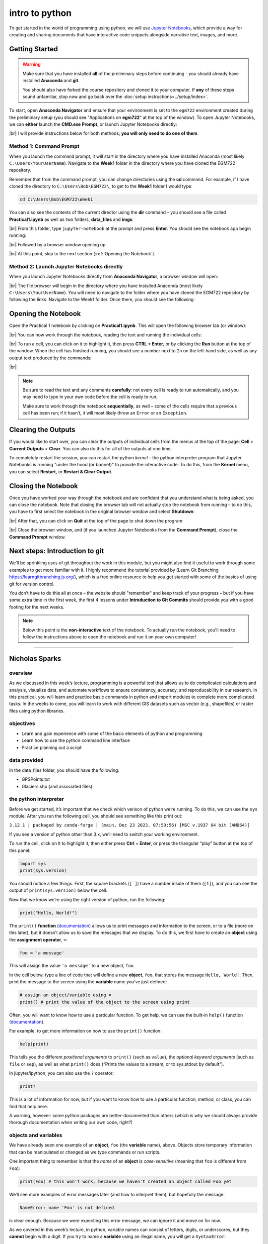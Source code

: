 intro to python
================

To get started in the world of programming using python, we will use `Jupyter Notebooks <https://jupyter.org/>`__, which
provide a way for creating and sharing documents that have interactive code snippets alongside narrative text, images,
and more.

Getting Started
----------------

.. warning::

    Make sure that you have installed **all** of the preliminary steps before continuing - you should already have
    installed **Anaconda** and **git**.

    You should also have forked the course repository and cloned it to your computer. If **any** of these steps sound
    unfamiliar, stop now and go back over the :doc:`setup instructions<../setup/index>`.

To start, open **Anaconda Navigator** and ensure that your environment is set to the ``egm722`` environment created
during the preliminary setup (you should see "Applications on **egm722**" at the top of the window). To open Jupyter
Notebooks, we can **either** launch the **CMD.exe Prompt**, or launch Jupyter Notebooks directly:

.. image:: ../../../img/egm722/week1/anaconda.png
    :width: 720
    :align: center
    :alt: the anaconda navigator window

|br| I will provide instructions below for both methods; **you will only need to do one of them**.

Method 1: Command Prompt
^^^^^^^^^^^^^^^^^^^^^^^^^

When you launch the command prompt, it will start in the directory where you have installed Anaconda (most likely
``C:\Users\YourUserName``). Navigate to the **Week1** folder in the directory where you have cloned the EGM722 repository.

Remember that from the command prompt, you can change directories using the **cd** command. For example, if I have cloned
the directory to ``C:\Users\Bob\EGM722\``, to get to the **Week1** folder I would type:

.. code-block:: text

    cd C:\Users\Bob\EGM722\Week1

You can also see the contents of the current director using the **dir** command – you should see a file called **Practical1.ipynb** as
well as two folders, **data_files** and **imgs**:

.. image:: ../../../img/egm722/week1/prompt1.png
    :width: 600
    :align: center
    :alt: the command prompt

|br| From this folder, type ``jupyter-notebook`` at the prompt and press **Enter**. You should see the notebook app
begin running:

.. image:: ../../../img/egm722/week1/prompt2.png
    :width: 600
    :align: center
    :alt: the command prompt

|br| Followed by a browser window opening up:

.. image:: ../../../img/egm722/week1/jupyter.png
    :width: 720
    :align: center
    :alt: the jupyter browser window

|br| At this point, skip to the next section (:ref:`Opening the Notebook`).

Method 2: Launch Jupyter Notebooks directly
^^^^^^^^^^^^^^^^^^^^^^^^^^^^^^^^^^^^^^^^^^^^

When you launch Jupyter Notebooks directly from **Anaconda Navigator**, a browser window will open:

.. image:: ../../../img/egm722/week1/jupyter_anaconda.png
    :width: 720
    :align: center
    :alt: the jupyter browser window

|br| The file browser will begin in the directory where you have installed Anaconda (most likely
``C:\Users\YourUserName``). You will need to navigate to the folder where you have cloned the EGM722 repository by
following the links. Navigate to the Week1 folder. Once there, you should see the following:

.. image:: ../../../img/egm722/week1/jupyter.png
    :width: 720
    :align: center
    :alt: the jupyter browser window

.. _opening the notebook:

Opening the Notebook
--------------------

Open the Practical 1 notebook by clicking on **Practical1.ipynb**. This will open the following browser tab (or window):

.. image:: ../../../img/egm722/week1/notebook.png
    :width: 720
    :align: center
    :alt: the jupyter notebook

|br| You can now work through the notebook, reading the text and running the individual cells:

.. image:: ../../../img/egm722/week1/first_cell.png
    :width: 720
    :align: center
    :alt: the first cell in the notebook highlighted

|br| To run a cell, you can click on it to highlight it, then press **CTRL + Enter**, or by clicking the **Run** button
at the top of the window. When the cell has finished running, you should see a number next to ``In`` on the left-hand
side, as well as any output text produced by the commands:

.. image:: ../../../img/egm722/week1/first_output.png
    :width: 720
    :align: center
    :alt: the output of the first cell in the notebook

|br|

.. note:: 

    Be sure to read the text and any comments **carefully**: not every cell is ready to run automatically, and you may
    need to type in your own code before the cell is ready to run.

    Make sure to work through the notebook **sequentially**, as well – some of the cells require that a previous cell
    has been run; if it hasn’t, it will most likely throw an ``Error`` or an ``Exception``.

Clearing the Outputs
--------------------

If you would like to start over, you can clear the outputs of individual cells from the menus at the top of the page:
**Cell** > **Current Outputs** > **Clear**. You can also do this for all of the outputs at one time.

To completely restart the session, you can restart the python *kernel* – the python interpreter program that Jupyter
Notebooks is running "under the hood (or bonnet)" to provide the interactive code. To do this, from the **Kernel** menu,
you can select **Restart**, or **Restart & Clear Output**.

Closing the Notebook
--------------------

Once you have worked your way through the notebook and are confident that you understand what is being asked, you can
close the notebook. Note that closing the browser tab will not actually stop the notebook from running – to do this,
you have to first select the notebook in the original browser window and select **Shutdown**:

.. image:: ../../../img/egm722/week1/shutdown.png
    :width: 720
    :align: center
    :alt: the shutdown button highlighted in the jupyter window

|br| After that, you can click on **Quit** at the top of the page to shut down the program:

.. image:: ../../../img/egm722/week1/quit.png
    :width: 720
    :align: center
    :alt: the browser window ready to be closed/quit

|br| Close the browser window, and (if you launched Jupyter Notebooks from the **Command Prompt**), close the
**Command Prompt** window.

Next steps: Introduction to git
--------------------------------

We’ll be sprinkling uses of git throughout the work in this module, but you might also find it useful to work through
some examples to get more familiar with it. I highly recommend the tutorial provided by (Learn Git Branching
`<https://learngitbranching.js.org/>`__), which is a free online resource to help you get started with some of the
basics of using git for version control.

You don’t have to do this all at once – the website should "remember" and keep track of your progress – but if you have
some extra time in the first week, the first 4 lessons under **Introduction to Git Commits** should provide you with a
good footing for the next weeks.

.. note::
    
    Below this point is the **non-interactive** text of the notebook. To actually run the notebook, you'll need to follow the instructions
    above to open the notebook and run it on your own computer!

....

Nicholas Sparks
------------------

overview
^^^^^^^^^

As we discussed in this week’s lecture, programming is a powerful tool
that allows us to do complicated calculations and analysis, visualize
data, and automate workflows to ensure consistency, accuracy, and
reproducability in our research. In this practical, you will learn and
practice basic commands in python and import modules to complete more
complicated tasks. In the weeks to come, you will learn to work with
different GIS datasets such as vector (e.g., shapefiles) or raster files
using python libraries.

objectives
^^^^^^^^^^^

-  Learn and gain experience with some of the basic elements of python
   and programming
-  Learn how to use the python command line interface
-  Practice planning out a script

data provided
^^^^^^^^^^^^^^

In the data_files folder, you should have the following:

- GPSPoints.txt
- Glaciers.shp (and associated files)

the python interpreter
^^^^^^^^^^^^^^^^^^^^^^^

Before we get started, it’s important that we check which verison of
python we’re running. To do this, we can use the ``sys`` module. After
you run the following cell, you should see something like this print
out:

``3.12.1 | packaged by conda-forge | (main, Dec 23 2023, 07:53:56) [MSC v.1937 64 bit (AMD64)]``

If you see a version of python other than 3.x, we’ll need to switch your
working environment.

To run the cell, click on it to highlight it, then either press **Ctrl**
+ **Enter**, or press the triangular “play” button at the top of this
panel:

.. code:: ipython3

    import sys
    print(sys.version)

You should notice a few things. First, the square brackets (``[ ]``)
have a number inside of them (``[1]``), and you can see the output of
``print(sys.version)`` below the cell.

Now that we know we’re using the right version of python, run the
following:

.. code:: ipython3

    print("Hello, World!")

The ``print()`` **function**
(`documentation <https://docs.python.org/3/library/functions.html#print>`__)
allows us to print messages and information to the screen, or to a file
(more on this later), but it doesn’t allow us to save the messages that
we display. To do this, we first have to create an **object** using the
**assignment operator**, ``=``:

.. code:: python

   foo = 'a message'

This will assign the value ``'a message'`` to a new object, ``foo``.

In the cell below, type a line of code that will define a new
**object**, ``foo``, that stores the message ``Hello, World!``. Then,
print the message to the screen using the **variable** name you’ve just
defined:

.. code:: ipython3

    # assign an object/variable using =
    print() # print the value of the object to the screen using print

Often, you will want to know how to use a particular function. To get
help, we can use the built-in ``help()`` function
(`documentation <https://docs.python.org/3/library/functions.html#help>`__).

For example, to get more information on how to use the ``print()``
function:

.. code:: ipython3

    help(print)

This tells you the different *positional arguments* to ``print()`` (such
as ``value``), the *optional keyword arguments* (such as ``file`` or
``sep``), as well as what ``print()`` does (“Prints the values to a
stream, or to sys.stdout by default”).

In jupyter/ipython, you can also use the ``?`` operator:

.. code:: ipython3

    print?

This is a lot of information for now, but if you want to know how to use
a particular function, method, or class, you can find that help here.

A warning, however: some python packages are better-documented than
others (which is why we should always provide thorough documentation
when writing our own code, right?)

objects and variables
^^^^^^^^^^^^^^^^^^^^^^

We have already seen one example of an **object**, ``foo`` (the
**variable** name), above. Objects store temporary information that can
be manipulated or changed as we type commands or run scripts.

One important thing to remember is that the *name* of an **object** is
*case-sensitive* (meaning that ``foo`` is different from ``Foo``):

.. code:: ipython3

    print(Foo) # this won't work, because we haven't created an object called Foo yet

We’ll see more examples of error messages later (and how to interpret
them), but hopefully the message:

.. code:: pytb

       NameError: name 'Foo' is not defined

is clear enough. Because we were expecting this error message, we can
ignore it and move on for now.

As we covered in this week’s lecture, in python, variable names can
consist of letters, digits, or underscores, but they **cannot** begin
with a digit. If you try to name a **variable** using an illegal name,
you will get a ``SyntaxError``:

.. code:: ipython3

    3var = "this won't work"

Here, we see a ``SyntaxError`` raised - this means that the code we have
written violates the *syntax* (grammar) of the language. We’ll look more
at different error types in the debugging exercise later on.

numeric operations
^^^^^^^^^^^^^^^^^^^

A large part of what we will use python for is the manipulation of
numeric data. Thus, it is a good idea for us to understand how python
treats numeric data. In the cell below, we first define two objects,
``x`` and ``y``, and assign then values of 2 and 3, respectively.

Before you run the cell, look at the print statements - these will show
which operators are being used (``+``, ``-``, ``*``, etc.), along with
the output of the operation using the variables ``x`` and ``y``. Think
about what you exect the results to be - when you run the cell, do the
outputs match your expectation? Why or why not?

.. code:: ipython3

    x = 2
    y = 3

    print(f"x + y = {(x+y)}") # print the value of x + y (addition)
    print(f"x - y = {(x-y)}") # print the value of x - y (subtraction)
    print(f"x * y = {(x*y)}") # print the value of x * y (multiplication)
    print(f"x / y = {(x/y)}") # print the value of x / y (division)
    print(f"x // y = {(x//y)}") # print the value of x // y (floor division)
    print(f"x ** y = {(x**y)}") # print the value of x ** y (exponentiation)
    print(f"x % y = {(x%y)}") # print the value of x % y (modular division)
    print(f"x ^ y = {(x^y)}") # print the value of x ^ y (bitwise XOR)

Most of these should be fairly straightforward, except perhaps for the
last two (``%`` and ``^``). The ``%`` (“modular” operator) returns the
remainder of dividing two numbers. The ``^`` (“bitwise XOR” or “bitwise
exclusive or”) does something a little more involved - for more
information about bitwise operators in general, see this `Wikipedia
article <https://en.wikipedia.org/wiki/Bitwise_operation#Bitwise_operators>`__.

Note also how we’re using ``print()`` here, with a “`formatted string
literal <https://docs.python.org/3/tutorial/inputoutput.html#tut-f-strings>`__”
(or “**f-String**”, ``f"{}"``). By prefixing the string with the letter
``f``, we can include the value of an expression inside the string,
using the ``{ }`` operators. We’ll look at more examples of how to use
these later on, including how we can format numbers inside of strings.

string objects and operations
^^^^^^^^^^^^^^^^^^^^^^^^^^^^^^^

We have already worked with one example of a **str**\ ing object,
``foo``. As noted in the lecture, we can easily access parts of a string
by using the desired index inside square brackets ``[ ]``. Remember that
the index starts from 0, and it has to be an **int**\ eger value:

.. code:: ipython3

    foo[0]

If we use a **float**\ ing point value, it raises a ``TypeError``:

.. code:: ipython3

    foo[0.0] # slice indices have to be integers, not floats!

As an additional example, to get the 3rd character in ``foo``, we would
type ``foo[2]`` at the prompt and press ENTER:

.. code:: ipython3

    foo[2] # get the 3rd character in foo

Why does this give us the third character from ``foo``? Well, remember
that the first element of a **str** (or any sequence; more on that
later) has an index of 0 - so, the third element has an index of 2.

To access the last element of a **str** (or a sequence), we could count
up all of the elements of the **str** and subtract one (remember that we
start counting at 0, not 1), but python gives us an easier way:
**negative indexing**. Negative indexing starts from the end of the
string (after all of the

Thus, to get the last element of ``foo``, we can type ``foo[-1]``. To
get the second-to-last element, we could type ``foo[-2]``, and so on:

.. code:: ipython3

    foo[-1] # get the last character in myString

If we want to access more than one element of the string, we can use
multiple indices, with the basic form of:

.. code:: python

   sliced = myString[first:last]

This will select the letters of the string starting at index ``first``
up to, **but not including**, ``last``.

This is also called **slicing**. Before running the cell below, think
about what the result should be. Does it match your expectation?

.. code:: ipython3

    foo[1:5]

If we want to find an element in a string, we can use the
helpfully-named built-in function (or method) ``find()``. For example,
typing ``foo.find('W')`` will return the index of the letter ``W``:

.. code:: ipython3

    foo.find('W') # find the index of the character W in myString

Note that if a given letter (or pattern) occurs more than once,
``.find()`` will only tell us the index of the *first* occurrence:

.. code:: ipython3

    foo.find('l') # will tell us the index of the first

Have a look at the
`documentation <https://docs.python.org/3/library/stdtypes.html#string-methods>`__
for ``str`` to see if you can find a method that will give you the index
of the *last* occurrence of a pattern in a string, then use that in the
cell below to find the index of the last ``l``:

.. code:: ipython3

    # insert your code to find the index of the last l here

If the pattern isn’t found in the string, ``find()`` returns a value of
``-1``:

.. code:: ipython3

    foo.find('a') # what will this return?

As you can see from the documentation linked above, **str** objects have
a wide range of methods available. We won’t go through these in detail,
but we will make use of more of them over the remainder of this class.

Finally, we’ll look at some of the operators that we can use with
**str** objects. Although we can’t subtract or divide strings, we do
have two operators at our disposal: ``+`` (concatenation) and ``*``
(repeated concatenation).

Before running the cell below, what do you expect will be stored in each
variable below? Does the result match what you expected?

-  ``newString = "Hello" + "World!"``
-  ``repString = "Hello" * 5``

.. code:: ipython3

    newString = "Hello" + "World!"
    repString = "Hello" * 5

    print(f'newString is: {new_string}')
    print(f'repString is: {rep_string}')

lists
^^^^^^

**list**\ s are an incredibly powerful and versatile data type we can
use in python to store a sequence of values.

Any other data type can be inserted into a **list**, including other
**list**\ s. Run the following cell to see how we can create a new
**list** object:

.. code:: ipython3

    fruits = ["Apple", "Banana", "Melon", "Grapes", "Raspberries"]
    print(fruits)

Like with **str** objects, we can access and manipulate **list** objects
using indexing and slicing techniques, in much the same way.

Can you write a command below to ``print()`` ‘Grapes’ by using the
corresponding index from ``fruits``?

.. code:: ipython3

    print() #insert the correct command inside the ()

If we want to access more than one element of a list, we can slice the
list, using the same syntax as with the ``myString`` examples above.

What do you think will print when you run the cell below?

.. code:: ipython3

    fruits[2:-1] # think about what this output will look like

What about this cell?

.. code:: ipython3

    fruits[2:-1][0] # what will this show?

and finally, what about this?

.. code:: ipython3

    fruits[2:-1][0][-1]

As you can see from the examples above, while indexing a **list**
returns the value of a single element, a **list** slice is itself a
**list**. This difference is subtle, but important to remember.

classes, functions and methods
^^^^^^^^^^^^^^^^^^^^^^^^^^^^^^^

In programming, a **function** is essentially a short program that we
can use to perform a specific action.

Functions take in **parameters** in the form of **arguments**, and
(often, but not always) return a result, or otherwise perform an action.

Parameters can be **positional** (in other words, the order they are
given matters), or they can be **keyword** (i.e., you specify the
argument with the parameter name, in the form ``parameter=value``).

Python has a number of built-in functions for us to - we have already
seen a few examples such as ``print()`` and ``help()``. As another
example, instead of typing ``2 ** 8`` earlier, we could instead have
typed ``pow(2,8)``:

.. code:: ipython3

    print('using the ** operator: {}'.format(2**8))
    print('using the pow() function: {}'.format(pow(2, 8)))

Here, we are calling the function ``pow()`` and supplying the
**positional** arguments ``2`` and ``8``. The result returned is the
same, ``256`` (or 28), but the approach used is different.

If you want to see a list of **built-in** functions and classes in
python, have a look at the python
`documentation <https://docs.python.org/3/library/functions.html>`__.

Alternatively, you can type ``print(dir(__builtins__))`` (note the two
underscores on either side of **builtins**):

.. code:: ipython3

    print(dir(__builtins__)) # show a list of all of the builtin functions

While it may not be completely clear at first what each of these things
are, remember that we can use the ``help()`` **function** to get more
information.

For example, one very useful built-in **class** is ``range``
(`documentation <https://docs.python.org/3/library/stdtypes.html#range>`__).

To create a new **range** object, we call it like we would a function:

.. code:: python

   range(stop)
   range([start,] stop [,step])

“Under the hood”, so to speak, this is actually calling the
**\__init\_\_()** method of the **class**, which is the **function**
that python uses to *initialize*, or create, a new object.

Note that ``range()`` takes between one and three arguments:

-  ``range(stop)`` creates a **range** object that will “count” from 0
   up to (**but not including**) ``stop``, incrementing by 1.
-  ``range(start, stop)`` creates a **range** object that will “count”
   from ``start`` up to (**but not including**) ``stop``, incrementing
   by 1.
-  ``range(start, stop, step)`` creates a **range** object that will
   “count” from ``start`` to (**but not including**) ``stop``,
   incrementing by ``step``.

To pass multiple parameters to a function, we separate each parameter by
a comma.

In the cell below, write a statement that returns a list of numbers
counting from a ``start`` of 10 to 0 (inclusive).

.. code:: ipython3

    for ii in range(start, stop, step): # modify this to print out a list of numbers 10, 9, 8, ... 0.
        print(ii)

A **method** is a type of **function** that acts directly on an object -
we have seen examples of this already with ``str.find()``. In general,
methods are called just like functions - the general syntax is
``object.method(arguments)``.

For example, **str** objects have a **method**, ``.count()``
`documentation <https://docs.python.org/3/library/stdtypes.html#str.split>`__,
which counts the number of times a character (or substring) occurs in
the **str**.

If you type ``topic = "Geographic Information Systems"`` into the
interpreter, what would you expect the result of ``topic.count("i")`` to
be? What about ``topic.count("s")``?

.. code:: ipython3

    topic = "Geographic Information Systems"
    print(topic.count("i"))
    print(topic.count("s"))

Another powerful **str** method is ``str.split()``, which returns a
**list** of the given **str**, split into substrings based on the
delimeter provided as an argument:

.. code:: ipython3

    help(topic.split)

From this, we can see that if we call ``topic.split()`` without any
arguments at all, it will split ``topic`` based on any whitespace and
discard any *empty* strings.

That is, if we have multiple spaces in our string, it will treat those
as a single space:

.. code:: ipython3

    singlespace = 'Geographic Information Systems'
    multispace = 'Geographic   Information  Systems'

    print(singlespace.split())
    print(multispace.split())

If we want to specify a single space character (``' '``), though, the
result will change:

.. code:: ipython3

    print(singlespace.split(' ')) # split on a single space
    print(multispace.split(' ')) # split on a single space

Using ``str.split()`` and an additional method to change all of the
letters in the **str** to *lower* -case, can you get the following
result in the cell below?

.. code:: python

   ['remote ', 'en', 'ing and geographic information ', 'y', 'tem', '']

.. code:: ipython3

    topic = 'Remote Sensing and Geographic Information Systems'
    print(topic.split('s')) # edit this line to get the result shown above

defining our own functions
^^^^^^^^^^^^^^^^^^^^^^^^^^^

Often, we will want to define our own **function**\ s. Using functions
has many benefits, including: \* improving readability, \* eliminating
repetitive code, \* allowing for easier debugging of a program, \* and
even allowing us to re-use code in other scripts/programs.

Defining a **function** in python is quite easy.

We begin the definition with a ``def`` **statement** that includes the
function name and all parameters (this first line is called the
**header**). The header must end with a colon (``:``):

.. code:: python

   def cat_twice(str1, str2):

The **body** of the function (i.e., the set of instructions that make up
the function) are *indented* - like other forms of flow control in
python, once the interpreter sees a non-indented line, it marks the end
of the function:

.. code:: python

   def cat_twice(str1, str2):
      cat = str1 + str2
      print(cat) # this is part of the function
      print(cat) # this is part of the function

   # this is no longer part of the function

To help illustrate this, let’s define a function for calculating the
area of a circle. Mathematically, this is a function of the radius of
the circle - equal to the constant pi multiplied by the radius squared.
Run the cell below to create the new function, and then test it:

.. code:: ipython3

    from math import pi # import the constant pi from the math module

    def circle_area(radius):
        area = pi * radius ** 2 # calculate the area of the circle using the radius argument
        return area # use return to get a value back from the function

    circle_area(10) # get the area of a circle with radius 10 (should be 314.15926 ...)

Remember that if we want to return something from a function, we use a
``return`` **statement**, followed by the variable(s) that we want to
return:

.. code:: python

   def cat_twice_return(str1, str2):
       cat = str1 + str2
       print(cat)
       print(cat)
       return cat

In the cell below, I’ve started two more functions for calculating the
surface area and volume of a sphere. For each function, fill in the code
that will return the correct result, then confirm that your function
output matches the values shown in the comment on each line.

.. code:: ipython3

    def sphere_area(radius):
        # your code goes here!

    def sphere_volume(radius)
        # your code goes here!

    print(sphere_area(10)) # get the surface area of a sphere with radius 10 (should be 1256.637)
    print(sphere_volume(10)) # get the volume of a sphere with radius 10 (should be 4188.79)

controlling flow
^^^^^^^^^^^^^^^^^

Some of the most important uses that we’ll have for programming are
repeating tasks and executing different code based on some condition.
For example, we might want to loop through a list of files and run a
series of commands on each file, or apply an analysis only if the right
conditions are met.

In python, we can use the ``while``, ``for``, and ``if`` operators to
control the flow of our programs.

For example, given a number, we might want to check whether the value is
positive, negative, or zero, and perform a different action based on
which condition is ``True``:

.. code:: ipython3

    def pos_neg_zero(x): # a function to tell us whether a number is positive, negative, or 0
        if x > 0: # if x > 0, print that it is positive
            print(f'{x} is a positive number')
        elif x < 0: # if x < 0, print that it is negative
            print(f'{x} is a negative number')
        else: # if
            print(f'{x} is zero')

Here, we take in a number, ``x``, and execute code based on whether
``x`` is positive, negative, or zero.

Like the header of a function, an ``if`` **statement** has to be
terminated with a colon (``:``).

If we have multiple options, we can use an ``elif`` **statement**. There
isn’t a limit to the number of ``elif`` statements we can use, but note
that the order matters - once a condition is evaluated as ``True``, the
indented code is executed and the whole block is exited.

For this reason, an ``else`` **statement** is optional, but it must
always be last (since it automatically evaluates as ``True``).

Run the cell below to see how the output of the function changes based
on the input:

.. code:: ipython3

    pos_neg_zero(-1) # a negative number
    pos_neg_zero(1) # a positive number
    pos_neg_zero(False) # a weird one

Note that in the example above, ``False`` has evaluated as being equal
to zero. This is because in python, **bool** (“Boolean”) objects
(``True`` and ``False``) are subclasses of **int**, and ``False`` has a
value of ``0``, while ``True`` has a value of ``1``. For more on how
python tests for truth values, see the
`documentation <https://docs.python.org/3/library/stdtypes.html#truth-value-testing>`__.

Now, in the cell below, write your own function that takes in two
arguments ``x`` and ``y``, and prints different output depending on
which of the two numbers is larger:

.. code:: ipython3

    def which_is_greater(x, y):
        pass # replace this line with your code

Next, test your function by running the cell below - you should see “2
is greater than 1” printed in the first line, and “10 is less than 100”
in the second:

.. code:: ipython3

    which_is_greater(2, 1) # say which is greater, 2 or 1
    which_is_greater(10, 100) # say which is greater, 10 or 100

In addition to conditional flow, we might also want to repeat actions.
For example, we can write a simple function that counts down to some
event, then announces the arrival of that event.

We could define this function using a ``while`` loop, making sure to
update a variable in each step:

.. code:: ipython3

    def countdown(n):
        while n > 0:
            print(n)
            n -= 1 # note that this is the same as n = n - 1
        print("Blastoff!")

    countdown(5)

Note the importance of updating the variable that we are testing in the
loop. If we remove the ``n -= 1`` line, our function will never stop
running (an **infinite loop**).

``while`` loops are useful for actions without a pre-defined number of
repetitions. We could just as easily re-define ``countdown()`` using a
``for`` loop, using something else we’ve seen before:

.. code:: ipython3

    def countdown_for(n):
        for ii in range(n, 0, -1):
            print(ii)
        print("Blastoff!")

    countdown_for(5) # run the function to count down from 5

This version uses ``range`` to iterate from ``n`` to 1 in increments of
-1, printing the value of ``i`` each time - that is, we leave ``n``
unchanged.

We can also use the ``break`` statement to **break** out of a loop:

.. code:: ipython3

    def break_example(n):
        # prints values from n to 1, then Blastoff!
        while True:  # here, the loop will always run
        # unless we reach a condition
        # that breaks out of it:
            if n <= 0:
                break
            print(n)
            n -= 1
        print("Blastoff!")

    break_example(5) # run the function to count down from 5

or the ``continue`` statement to continue to the next step of a loop:

.. code:: ipython3

    def continue_example(n):
        # given an integer, n, prints the values from 0 to n that are even.
        for x in range(n):
            if x % 2 == 1:
                continue
            print('{} is even'.format(x))

    continue_example(10) # print the even integers from 0 to 9 (remember that range(n) is not inclusive!)

Using the information above, write a function that will print the values
from 1 to an integer ``n`` that are even, unless those values are also
divisible by 3 **or** 4:

.. code:: ipython3

    def evenNoThreesorFours(n):
        # given an integer n, prints values from 1 to n that are even, unless they are divisible by 3 or 4.
        for x in range(1, n):
            pass # your code goes here

(*Hint: remember that you can use the ``%`` operator to determine
whether one number is divisble by another*).

importing modules
^^^^^^^^^^^^^^^^^^

Modules provide a convenient way to package functions and object
classes, and load these items when needed. This also means that we only
end up loading the functionality that we need, which helps save on
memory and other resources.

We have already imported one such module, the ``sys`` module, and above
where we imported ``pi`` from the ``math`` module. Note that when we
used ``from``, we *only* imported the attribute ``pi`` - this means that
we don’t have access to any of the other functions, classes, or
attributes within the ``math`` module - only ``pi``.

When we import the entire module, we can access the attributes, classes,
functions, etc. using a ``.``:

.. code:: ipython3

    import math # import the entire math module

    print(math.pi) # print the value of math.pi

When we specifically name the things we want to import, we only have
access to those things - importing ``pi`` from ``math`` does not also
import ``floor`` - hence, the error message when you run the cell below:

.. code:: ipython3

    print(f'math.floor(10.19) is equal to: {math.floor(10.19)}') # print the output of math.floor(10.19)
    print(f'floor(10.19) is equal to:      {floor(10.19)}') # print the output of floor(10.19)

To import multiple things from a single module, you can separate them by
commas:

.. code:: ipython3

    from math import pi, floor, sin, cos, tan # import pi, floor, sin, cos, and tan from math

example: working with shapefiles
^^^^^^^^^^^^^^^^^^^^^^^^^^^^^^^^^

When using vector data in this course, we will primarily work with
``geopandas`` (`documentation <http://geopandas.org/>`__), “an open
source project to make working with geospatial data in python easier.”

To work with the provided shapefile (``data_files/Glaciers.shp``), we
first have to **import** ``geopandas`` and load the data using
``geopandas.read_file()``:

.. code:: ipython3

    import geopandas as gpd
    glacier_data = gpd.read_file('data_files/Glaciers.shp')

Note that in the cell above, we’re using an *alias* when we **import**
``geopandas``:

.. code:: python

   import geopandas as gpd

This means that instead of having to write ``geopandas`` every time we
want to use a **method** or **class** from the ``geopandas`` package, we
instead type ``gpd``. You will most likely see this syntax a lot - it’s
mostly used to make the code easier to read (or out of laziness).

a note on filepaths
~~~~~~~~~~~~~~~~~~~

On Windows computers, filepaths are separated using ``\``. For example,
on my Windows machine, this notebook file has the following path:

::

   C:\Users\bob\egm722\Week1\Practical1.ipynb

This is a problem in python, because ``\`` is a protected character –
specifically, it’s either used as a line continuation to split a string
over multiple lines:

.. code:: python

   >>> mystring = 'this is a string that is split ' + \
   ...            'over multiple lines'
   >>> print(mystring)
   this is a string that is split over multiple lines

Inside of a string, ``\`` *escapes* the next character - effectively, it
makes the interpreter change how it processes it:

.. code:: python

   >>> not_escaped = 'this isn't going to work'
     File "<stdin>", line 1
       not_escaped = 'this isn't going to work'
                               ^
   SyntaxError: invalid syntax

In the example above, the single quote in “isn’t” actually ends the
**str** - because mashing a string (``'this isn'``) and something else
(``t going to work'``) doesn’t work, python raises a ``SyntaxError``.

But, we can use ``\`` to make python see that the single quote in the
middle of the **str** should be treated as part of the **str**:

.. code:: python

   >>> escaped = 'this isn\'t going to cause a problem.'
   >>> print(escaped)
   this isn't going to cause a problem.

What this means is that when we’re working with Windows paths in python,
we have to do something competely different. When writing paths as
**str** objects, there are three main options:

1. replace ``\`` with ``/``:
   ``C:/Users/bob/egm722/Week1/Practical1.ipynb``
2. *escape* the ``\`` chracter:
   ``C:\\Users\\bob\\egm722\\Week1\\Practical1.ipynb``
3. use a **raw string literal** by appending ``r`` before the start of
   the **str**: ``r'C:\Users\bob\egm722\Week1\Practical1.ipynb'``

Option 1. has the advantage of working on multiple platforms. As an
example, the *relative* path:

.. code:: python

   'data_files/Glaciers.shp'

will work on Windows, MacOS, and linux systems. Later in this module, we
will see how we can use both the ``os``
(`documentation <https://docs.python.org/3/library/os.html>`__) and
``pathlib``
(`documentation <https://docs.python.org/3/library/pathlib.html>`__)
modules to work with filepaths; if we’re using python 3.4 or newer, the
module provides an even nicer way of working with filepaths.

working with GeoDataFrames
~~~~~~~~~~~~~~~~~~~~~~~~~~

Back to working with shapefile data. First, let’s use ``.head()`` to
have a look at the first few rows of data in our shapefile:

.. code:: ipython3

    glacier_data.head() # show the first 5 rows of the table

Note that the data are stored in a table (a **GeoDataFrame**), much like
the attribute table in ArcMap. One small difference is the additional
column, ``geometry``, which stores the geometry for each feature (in
this case, a ``polygon``).

One thing that we might be interested in, is the number of features
stored in our dataset. Within a script, the best way to do this is by
using the ``shape`` of the **GeoDataFrame**, which prints out the size
of the **GeoDataFrame** in (rows, columns):

.. code:: ipython3

    rows, cols = glacier_data.shape # get the number of rows, columns in the table
    print('Number of features: {}'.format(rows))

We can also use the ``len()`` built-in to print out the number of rows:

.. code:: ipython3

    print('Number of features: {}'.format(len(glacier_data))) # should give us the same as before

We can also perform calculations on the data, get statistics, etc. Many
of these are built-in methods that can be called on an individual
column.

We can access individual columns in two ways. We’ll stick with the
“normal” way for now, but we’ll revisit the other method later on in
another lab. The normal way is by indexing with the column name (i.e.,
``dataframe['column_name']``).

If we want to see what columns are available in the data table, we can
look at the ``columns`` **attribute** of the table:

.. code:: ipython3

    glacier_data.columns # see the names of the columns in our table

There are quite a few columns here, and most of them aren’t so important
for now. We might be interested in working with the **AREA** column,
though, to find out more about the size of glaciers in our study region.
For example, to find the average glacier area in our dataset, we could
type the following:

.. code:: ipython3

    glacier_data['AREA'].mean() # get the mean value of the AREA column

This gives us the average area in square kilometers (the units of the
column). What if, for some unfathomable reason, we wanted the glacier
areas to be stored in square feet? We could do this by updating the
column directly:

.. code:: ipython3

    glacier_data['AREA'] = glacier_data['AREA'] * 1e6 * 3.2808399 * 3.2808399 # km2 x m2/km2 X ft/m x ft/m
    glacier_data['AREA'].mean()

But, just in case we didn’t want to lose the sensible units, we could
also have created a new column:

.. code:: ipython3

    glacier_data['AREA_SQKM'] = glacier_data['AREA'] / 1e6 / 3.2808399 / 3.2808399  # the reverse of the above
    glacier_data['AREA_SQKM'].mean()

example: converting text data into shapefiles
^^^^^^^^^^^^^^^^^^^^^^^^^^^^^^^^^^^^^^^^^^^^^^

Another useful package we’ll make use of is ``pandas``
(`documentation <https://pandas.pydata.org/>`__), a powerful data
analysis package that provides the basis for ``geopandas`` (as you
perhaps guessed by the name). In this example, we’ll take a Comma
Separated Value (**CSV**) file representing data about lakes from around
the world, and convert this into a shapefile that we can load into
ArcGIS, QGIS, or other GIS software.

First, let’s import the necessary modules and load the data:

.. code:: ipython3

    import pandas as pd
    import geopandas as gpd
    from shapely.geometry import Point

    df = pd.read_csv('data_files/GPSPoints.txt')

Like we did with the ``geopandas`` data above, let’s have a look at the
``DataFrame`` we’ve just loaded:

.. code:: ipython3

    df.head()

Here, we see a number of lake names, with accompanying data such as the
lake area (presumably in square kilometers?), the maximum depth (missing
for some lakes), Lat/Lon information, and so on.

A ``GeoDataFrame`` can hold lots of different data, but it absolutely
must have a column that specifies the geometry of the features in the
table. Given that we only have point information (a single Lat/Lon
coordinate) for each lake, it makes sense to create a ``Point`` object
for each feature using that point.

One way that we can do this by first using the python built-in **zip**,
then the **apply** method of the ``DataFrame`` to create a point object
from the list of coordinates.

.. code:: ipython3

    df['geometry'] = list(zip(df['lon'], df['lat'])) # zip is an iterator, so we use list to create
                                                     # something that pandas can use.
    df['geometry'] = df['geometry'].apply(Point) # using the 'apply' method of the dataframe,
                                                 # turn the coordinates column
                                                 # into points (instead of a tuple of lat, lon coordinates).
                                                 # NB: Point takes (x, y) coordinates

Let’s look at the ``DataFrame`` again. We should have a ``geometry``
column, with the lat/lon coordinates for each feature:

.. code:: ipython3

    df

We could simply create a ``GeoDataFrame`` from this ``DataFrame``, but
let’s first remove a few extra columns from the table:

.. code:: ipython3

    del df['lat'], df['lon'] # we don't really need these, since they're in the 'geometry' column now

Next, let’s change the units of the ``area`` column to be in square
meters (assuming that they are currently in square kilometers):

.. code:: ipython3

    df['area'] # modify this cell to convert the area column to square meters here

Now we can create a new ``GeoDataFrame`` from the ``DataFrame``:

.. code:: ipython3

    gdf = gpd.GeoDataFrame(df)

We also want to remember to set the spatial reference information, so
that our GIS software knows what reference frame our data use. For this,
we’ll use the EPSG code representing WGS84 Lat/Lon, 4326. EPSG codes are
a concise way to refer to a given reference system - more information
about them (and a comprehensive list of codes) can be found
`here <http://spatialreference.org/>`__.

.. code:: ipython3

    gdf = gdf.set_crs("EPSG:4326") # this sets the coordinate reference system to epsg:4326, wgs84 lat/lon

Let’s take another look at the ``GeoDataFrame``:

.. code:: ipython3

    gdf

Finally, let’s save the ``GeoDataFrame`` as a shapefile, which you can
open in your GIS software of choice:

.. code:: ipython3

    gdf.to_file('lake_points.shp')

Load your shapefile into a GIS software package such as ArcGIS Pro or
QGIS - does everything look right? If not, go back through the steps and
see if you can find where you went wrong.

Can you make a map that looks like this one below in your GIS software
of choice? Give it a try!

By the end of the module, you should be able to put together a map like
this using python.

.. image:: ../../../img/egm722/week1/lake_map.png
    :width: 720
    :align: center
    :alt: a map showing global lake locations colored by depth

|br| Obviously, this is only a beginning, but hopefully you’ve gotten a taste
for what we can do with python. Feel free to explore more, read through
some documentation, and ask questions.
